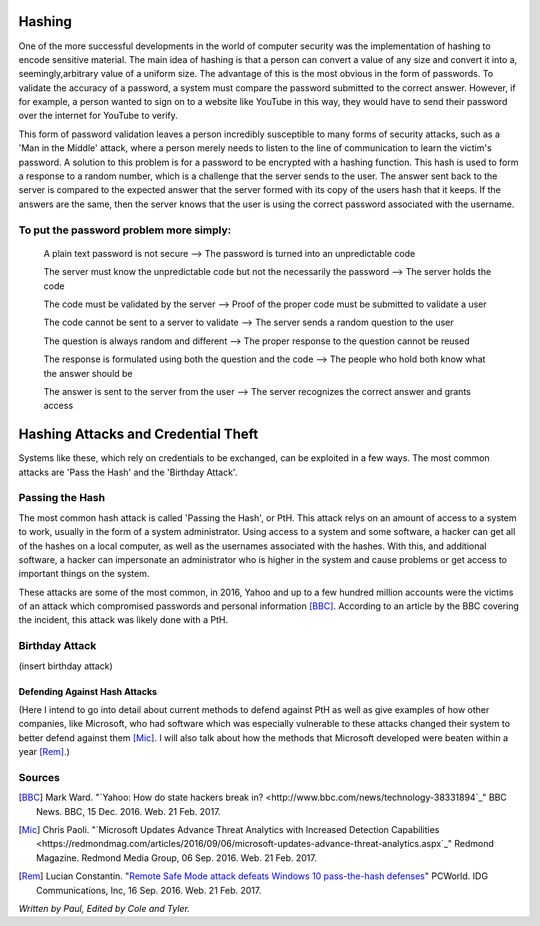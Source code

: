 =======
Hashing
=======
One of the more successful developments in the world of computer security was 
the implementation of hashing to encode sensitive material. The main idea of 
hashing is that a person can convert a value of any size and convert it into 
a, seemingly,arbitrary value of a uniform size. The advantage of this is the 
most obvious in the form of passwords. To validate the accuracy of a password, 
a system must compare the password submitted to the correct answer. However, 
if for example, a person wanted to sign on to a website like YouTube in this 
way, they would have to send their password over the internet for YouTube to 
verify. 

This form of password validation leaves a person incredibly susceptible to 
many forms of security attacks, such as a 'Man in the Middle' attack, 
where a person merely needs to listen to the line of communication to learn 
the victim's password. A solution to this problem is for a password to be 
encrypted with a hashing function. This hash is used to form a response to 
a random number, which is a challenge that the server sends to the user. The 
answer sent back to the server is compared to the expected answer that the 
server formed with its copy of the users hash that it keeps. If the answers 
are the same, then the server knows that the user is using the correct password 
associated with the username.
 .. image:: challenge_response.png 
To put the password problem more simply: 
----------------------------------------

    A plain text password is not secure --> The password is turned into an unpredictable code
   
    The server must know the unpredictable code but not the necessarily the password --> The server holds the code
   
    The code must be validated by the server --> Proof of the proper code must be submitted to validate a user
   
    The code cannot be sent to a server to validate --> The server sends a random question to the user
   
    The question is always random and different --> The proper response to the question cannot be reused
   
    The response is formulated using both the question and the code --> The people who hold both know what the answer should be
   
    The answer is sent to the server from the user --> The server recognizes the correct answer and grants access
====================================    
Hashing Attacks and Credential Theft
====================================
Systems like these, which rely on credentials to be exchanged, can be exploited
in a few ways. The most common attacks are 'Pass the Hash' and the 
'Birthday Attack'.

Passing the Hash
----------------
The most common hash attack is called 'Passing the Hash', or PtH. This attack 
relys on an amount of access to a system to work, usually in the form of a 
system administrator. Using access to a system and some software, a hacker 
can get all of the hashes on a local computer, as well as the usernames 
associated with the hashes. With this, and additional software, a hacker can 
impersonate an administrator who is higher in the system and cause problems 
or get access to important things on the system.

These attacks are some of the most common, in 2016, Yahoo and up to a few 
hundred million accounts were the victims of an attack which compromised 
passwords and personal information [BBC]_. According to an article by the 
BBC covering the incident, this attack was likely done with a PtH.

Birthday Attack
---------------
(insert birthday attack)

Defending Against Hash Attacks
==============================
(Here I intend to go into detail about current methods to defend against PtH 
as well as give examples of how other companies, like Microsoft, who had 
software which was especially vulnerable to these attacks changed their system 
to better defend against them [Mic]_. I will also talk about how the methods 
that Microsoft developed were beaten within a year [Rem]_.)

Sources
-------
.. [BBC] Mark Ward. "`Yahoo: How do state hackers break in? <http://www.bbc.com/news/technology-38331894`_" BBC News. BBC, 15 Dec. 2016. Web. 21 Feb. 2017.

.. [Mic] Chris Paoli. "`Microsoft Updates Advance Threat Analytics with Increased Detection Capabilities <https://redmondmag.com/articles/2016/09/06/microsoft-updates-advance-threat-analytics.aspx`_" Redmond Magazine. Redmond Media Group, 06 Sep. 2016. Web. 21 Feb. 2017.

.. [Rem] Lucian Constantin. "`Remote Safe Mode attack defeats Windows 10 pass-the-hash defenses <http://www.pcworld.com/article/3121269/remote-safe-mode-attack-defeats-windows-10-pass-the-hash-defenses.html>`_" PCWorld. IDG Communications, Inc, 16 Sep. 2016. Web. 21 Feb. 2017.

*Written by Paul, Edited by Cole and Tyler.*
